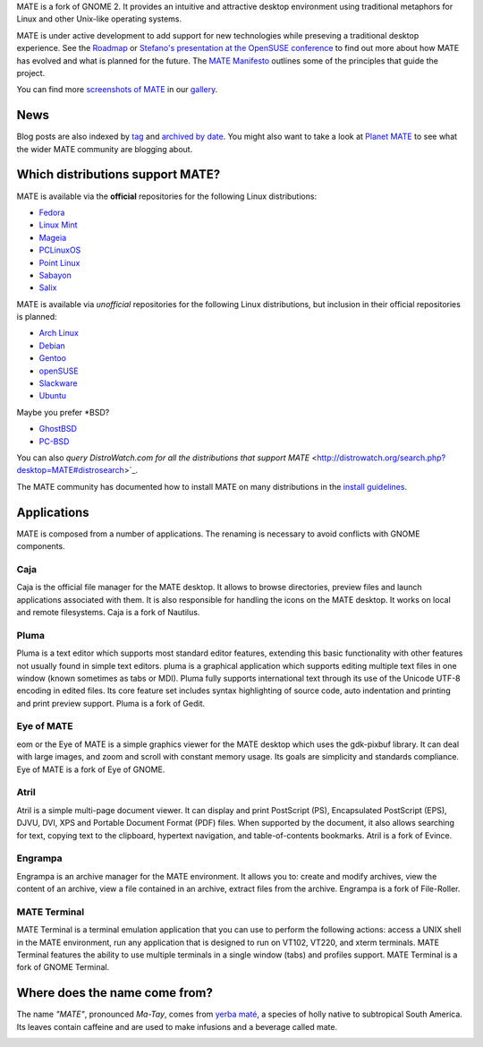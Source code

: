 .. link:
.. description:
.. tags: About,Applications,Screenshots
.. date: 2013-10-31 12:29:57
.. title: MATE Desktop Environment
.. slug: index
.. pretty_url: False

MATE is a fork of GNOME 2. It provides an intuitive and attractive desktop
environment using traditional metaphors for Linux and other Unix-like
operating systems.

MATE is under active development to add support for new technologies while
preseving a traditional desktop experience. See the `Roadmap <http://wiki.mate-desktop.org/roadmap>`_ or
`Stefano's presentation at the OpenSUSE conference </blog/2013-07-21-stefano-presents-at-opensuse-conference/>`_
to find out more about how MATE has evolved and what is planned for the
future. The `MATE Manifesto <http://wiki.mate-desktop.org/board:manifesto>`_
outlines some of the principles that guide the project.

.. image:: /screens/screenshot.jpg
    :align: center

You can find more `screenshots of MATE </gallery/1.6/>`_ in our `gallery </gallery/>`_.

----
News
----

.. post-list::
    :stop: 5

Blog posts are also indexed by `tag </categories/index.html>`_ and
`archived by date </archive.html>`_. You might also want to take a look
at `Planet MATE <http://planet.mate-desktop.org>`_ to see what the wider
MATE community are blogging about.

---------------------------------
Which distributions support MATE?
---------------------------------

MATE is available via the **official** repositories for the following Linux distributions:

* `Fedora <http://www.fedoraproject.org>`_
* `Linux Mint <http://linuxmint.com>`_
* `Mageia <https://www.mageia.org/en/>`_
* `PCLinuxOS <http://www.pclinuxos.com/get-pclinuxos/mate/>`_
* `Point Linux <http://pointlinux.org>`_
* `Sabayon <http://www.sabayon.org>`_
* `Salix <http://www.salixos.org>`_

MATE is available via *unofficial* repositories for the following Linux distributions, but
inclusion in their official repositories is planned:

* `Arch Linux <http://www.archlinux.org>`_
* `Debian <http://www.debian.org>`_
* `Gentoo <http://www.gentoo.org>`_
* `openSUSE <http://www.opensuse.org>`_
* `Slackware <http://www.slackware.com>`_
* `Ubuntu <http://www.ubuntu.com>`_

Maybe you prefer \*BSD?

* `GhostBSD <http://ghostbsd.org>`_
* `PC-BSD <http://www.pcbsd.org>`_

You can also `query DistroWatch.com for all the distributions that support MATE` <http://distrowatch.org/search.php?desktop=MATE#distrosearch>`_.

The MATE community has documented how to install MATE on many distributions in the
`install guidelines <http://wiki.mate-desktop.org/download>`_.

------------
Applications
------------

MATE is composed from a number of applications. The renaming is necessary to avoid
conflicts with GNOME components.

Caja
====

.. image:: /wp-content/uploads/2011/12/file-manager.png

Caja is the official file manager for the MATE desktop. It allows to 
browse directories, preview files and launch applications 
associated with them. It is also responsible for handling the icons 
on the MATE desktop. It works on local and remote filesystems. Caja 
is a fork of Nautilus. 

Pluma
=====

.. image:: /wp-content/uploads/2011/12/accessories-text-editor.png

Pluma is a text editor which supports most standard editor 
features, extending this basic functionality with other features 
not usually found in simple text editors. pluma is a graphical 
application which supports editing multiple text files in one 
window (known sometimes as tabs or MDI). Pluma fully supports 
international text through its use of the Unicode UTF-8 encoding in 
edited files. Its core feature set includes syntax highlighting of 
source code, auto indentation and printing and print preview 
support. Pluma is a fork of Gedit. 

Eye of MATE
===========

.. image:: /wp-content/uploads/2011/12/eom.png

eom or the Eye of MATE is a simple graphics viewer for the MATE 
desktop which uses the gdk-pixbuf library. It can deal with large 
images, and zoom and scroll with constant memory usage. Its goals 
are simplicity and standards compliance. Eye of MATE is a fork of 
Eye of GNOME.

Atril
=====

.. image:: /wp-content/uploads/2011/12/atril.png

Atril is a simple multi-page document viewer. It can display and 
print PostScript (PS), Encapsulated PostScript (EPS), DJVU, DVI, 
XPS and Portable Document Format (PDF) files. When supported by the 
document, it also allows searching for text, copying text to the 
clipboard, hypertext navigation, and table-of-contents bookmarks. 
Atril is a fork of Evince. 

Engrampa
========

.. image:: /wp-content/uploads/2011/12/engrampa.png


Engrampa is an archive manager for the MATE environment. It allows
you to: create and modify archives, view the content of an archive,
view a file contained in an archive, extract files from the archive.
Engrampa is a fork of File-Roller. 

MATE Terminal
=============

.. image:: /wp-content/uploads/2011/12/gnome-terminal.png

MATE Terminal is a terminal emulation application that you can use to perform the 
following actions: access a UNIX shell in the MATE environment, run 
any application that is designed to run on VT102, VT220, and xterm 
terminals. MATE Terminal features the ability to use multiple 
terminals in a single window (tabs) and profiles support. MATE 
Terminal is a fork of GNOME Terminal.

------------------------------
Where does the name come from?
------------------------------

The name *"MATE"*, pronounced *Ma-Tay*, comes from `yerba maté <http://en.wikipedia.org/wiki/Yerba_mate>`_,
a species of holly native to subtropical South America. Its leaves contain
caffeine and are used to make infusions and a beverage called mate.

.. image:: http://upload.wikimedia.org/wikipedia/commons/thumb/2/28/Ilex_paraguariensis_-_K%C3%B6hler%E2%80%93s_Medizinal-Pflanzen-074.jpg/220px-Ilex_paraguariensis_-_K%C3%B6hler%E2%80%93s_Medizinal-Pflanzen-074.jpg
    :align: center
